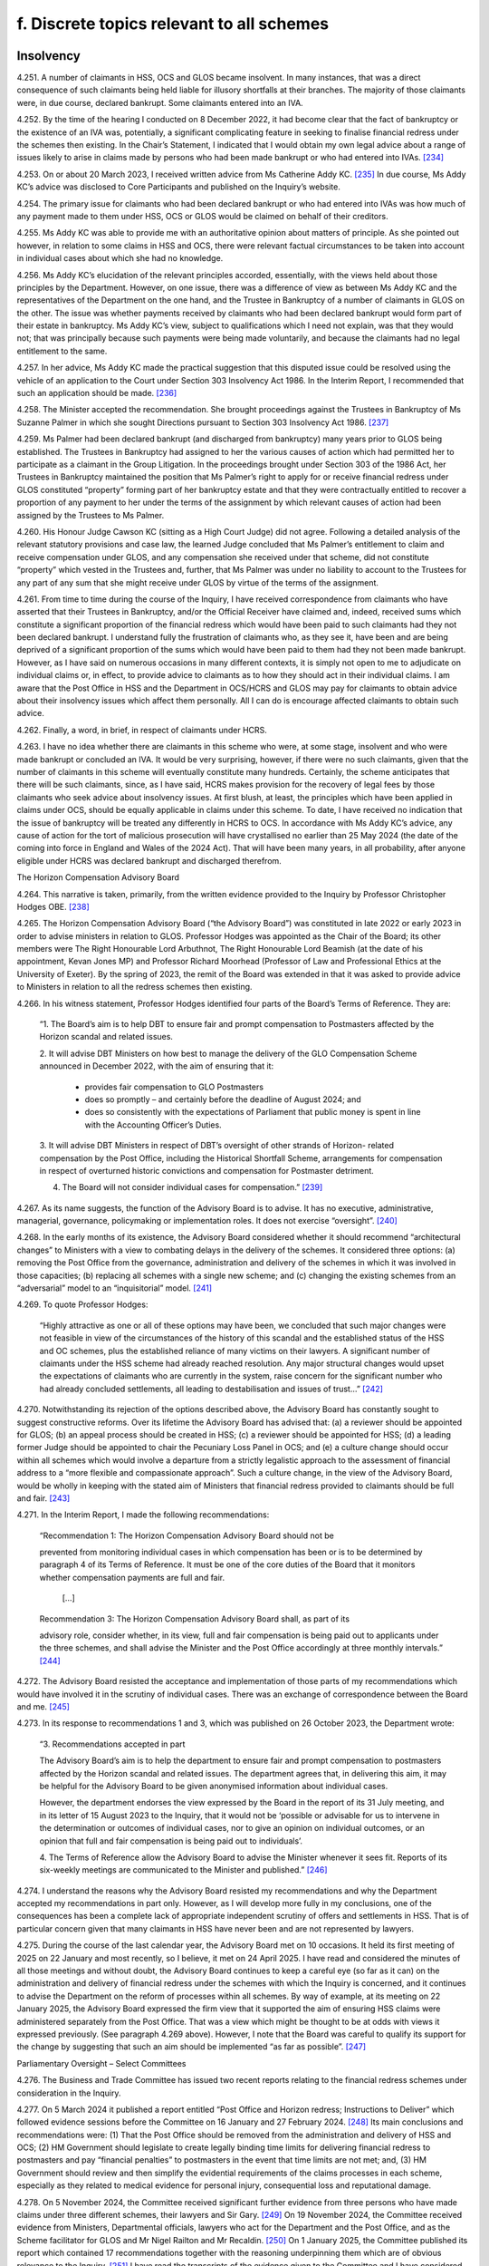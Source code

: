 f. Discrete topics relevant to all schemes
==========================================

Insolvency
----------

4.251.	A number of claimants in HSS, OCS and GLOS became insolvent. In many instances, that
was a direct consequence of such claimants being held liable for illusory shortfalls at
their branches. The majority of those claimants were, in due course, declared bankrupt.
Some claimants entered into an IVA.

4.252.	By the time of the hearing I conducted on 8 December 2022, it had become clear that the
fact of bankruptcy or the existence of an IVA was, potentially, a significant complicating
feature in seeking to finalise financial redress under the schemes then existing. In the
Chair’s Statement, I indicated that I would obtain my own legal advice about a range of
issues likely to arise in claims made by persons who had been made bankrupt or who
had entered into IVAs. [234]_

4.253.	On or about 20 March 2023, I received written advice from Ms Catherine Addy KC. [235]_ In
due course, Ms Addy KC’s advice was disclosed to Core Participants and published on
the Inquiry’s website.

4.254.	The primary issue for claimants who had been declared bankrupt or who had entered
into IVAs was how much of any payment made to them under HSS, OCS or GLOS would
be claimed on behalf of their creditors.

4.255.	Ms Addy KC was able to provide me with an authoritative opinion about matters of
principle. As she pointed out however, in relation to some claims in HSS and OCS, there
were relevant factual circumstances to be taken into account in individual cases about
which she had no knowledge.




4.256.	Ms Addy KC’s elucidation of the relevant principles accorded, essentially, with the views
held about those principles by the Department. However, on one issue, there was a
difference of view as between Ms Addy KC and the representatives of the Department
on the one hand, and the Trustee in Bankruptcy of a number of claimants in GLOS on the
other. The issue was whether payments received by claimants who had been declared
bankrupt would form part of their estate in bankruptcy. Ms Addy KC’s view, subject to
qualifications which I need not explain, was that they would not; that was principally
because such payments were being made voluntarily, and because the claimants had no
legal entitlement to the same.

4.257.	In her advice, Ms Addy KC made the practical suggestion that this disputed issue could
be resolved using the vehicle of an application to the Court under Section 303 Insolvency
Act 1986. In the Interim Report, I recommended that such an application should be
made. [236]_

4.258.	
The Minister accepted the recommendation. She brought proceedings against the
Trustees in Bankruptcy of Ms Suzanne Palmer in which she sought Directions pursuant
to Section 303 Insolvency Act 1986. [237]_

4.259.	Ms Palmer had been declared bankrupt (and discharged from bankruptcy) many years
prior to GLOS being established. The Trustees in Bankruptcy had assigned to her the
various causes of action which had permitted her to participate as a claimant in the Group
Litigation. In the proceedings brought under Section 303 of the 1986 Act, her Trustees
in Bankruptcy maintained the position that Ms Palmer’s right to apply for or receive
financial redress under GLOS constituted “property” forming part of her bankruptcy
estate and that they were contractually entitled to recover a proportion of any payment
to her under the terms of the assignment by which relevant causes of action had been
assigned by the Trustees to Ms Palmer.

4.260.	His Honour Judge Cawson KC (sitting as a High Court Judge) did not agree. Following a
detailed analysis of the relevant statutory provisions and case law, the learned Judge
concluded that Ms Palmer’s entitlement to claim and receive compensation under GLOS,
and any compensation she received under that scheme, did not constitute “property”
which vested in the Trustees and, further, that Ms Palmer was under no liability to
account to the Trustees for any part of any sum that she might receive under GLOS by
virtue of the terms of the assignment.







4.261.	From time to time during the course of the Inquiry, I have received correspondence
from claimants who have asserted that their Trustees in Bankruptcy, and/or the
Official Receiver have claimed and, indeed, received sums which constitute a significant
proportion of the financial redress which would have been paid to such claimants had
they not been declared bankrupt. I understand fully the frustration of claimants who,
as they see it, have been and are being deprived of a significant proportion of the sums
which would have been paid to them had they not been made bankrupt. However, as
I have said on numerous occasions in many different contexts, it is simply not open to
me to adjudicate on individual claims or, in effect, to provide advice to claimants as to
how they should act in their individual claims. I am aware that the Post Office in HSS and
the Department in OCS/HCRS and GLOS may pay for claimants to obtain advice about
their insolvency issues which affect them personally. All I can do is encourage affected
claimants to obtain such advice.

4.262.	Finally, a word, in brief, in respect of claimants under HCRS.

4.263.	I have no idea whether there are claimants in this scheme who were, at some stage,
insolvent and who were made bankrupt or concluded an IVA. It would be very surprising,
however, if there were no such claimants, given that the number of claimants in this
scheme will eventually constitute many hundreds. Certainly, the scheme anticipates that
there will be such claimants, since, as I have said, HCRS makes provision for the recovery
of legal fees by those claimants who seek advice about insolvency issues. At first blush,
at least, the principles which have been applied in claims under OCS, should be equally
applicable in claims under this scheme. To date, I have received no indication that the
issue of bankruptcy will be treated any differently in HCRS to OCS. In accordance with
Ms Addy KC’s advice, any cause of action for the tort of malicious prosecution will have
crystallised no earlier than 25 May 2024 (the date of the coming into force in England and
Wales of the 2024 Act). That will have been many years, in all probability, after anyone
eligible under HCRS was declared bankrupt and discharged therefrom.


The Horizon Compensation Advisory Board

4.264.	This narrative is taken, primarily, from the written evidence provided to the Inquiry by
Professor Christopher Hodges OBE. [238]_

4.265.	The Horizon Compensation Advisory Board (“the Advisory Board”) was constituted in late
2022 or early 2023 in order to advise ministers in relation to GLOS. Professor Hodges
was appointed as the Chair of the Board; its other members were The Right Honourable
Lord Arbuthnot, The Right Honourable Lord Beamish (at the date of his appointment,
Kevan Jones MP) and Professor Richard Moorhead (Professor of Law and Professional
Ethics at the University of Exeter). By the spring of 2023, the remit of the Board was
extended in that it was asked to provide advice to Ministers in relation to all the redress
schemes then existing.







4.266.	In his witness statement, Professor Hodges identified four parts of the Board’s Terms of
Reference. They are:

    “1.	The Board’s aim is to help DBT to ensure fair and prompt compensation to Postmasters
    affected by the Horizon scandal and related issues.

    2.	It will advise DBT Ministers on how best to manage the delivery of the GLO Compensation
    Scheme announced in December 2022, with the aim of ensuring that it:

        •		 provides fair compensation to GLO Postmasters

        •		 does so promptly – and certainly before the deadline of August 2024; and

        •		does so consistently with the expectations of Parliament that public money is spent in line with the Accounting Officer’s Duties.

    3. 	It will advise DBT Ministers in respect of DBT’s oversight of other strands of Horizon-
    related compensation by the Post Office, including the Historical Shortfall Scheme,
    arrangements for compensation in respect of overturned historic convictions and
    compensation for Postmaster detriment.

    4. The Board will not consider individual cases for compensation.” [239]_

4.267.	As its name suggests, the function of the Advisory Board is to advise. It has no executive,
administrative, managerial, governance, policymaking or implementation roles. It does
not exercise “oversight”. [240]_

4.268.	In the early months of its existence, the Advisory Board considered whether it should
recommend “architectural changes” to Ministers with a view to combating delays in the
delivery of the schemes. It considered three options: (a) removing the Post Office from
the governance, administration and delivery of the schemes in which it was involved in
those capacities; (b) replacing all schemes with a single new scheme; and (c) changing
the existing schemes from an “adversarial” model to an “inquisitorial” model. [241]_

4.269.	To quote Professor Hodges:

    “Highly attractive as one or all of these options may have been, we concluded that
    such major changes were not feasible in view of the circumstances of the history of this
    scandal and the established status of the HSS and OC schemes, plus the established
    reliance of many victims on their lawyers. A significant number of claimants under the
    HSS scheme had already reached resolution. Any major structural changes would upset
    the expectations of claimants who are currently in the system, raise concern for the
    significant number who had already concluded settlements, all leading to destabilisation
    and issues of trust…” [242]_







4.270.	Notwithstanding its rejection of the options described above, the Advisory Board has
constantly sought to suggest constructive reforms. Over its lifetime the Advisory Board
has advised that: (a) a reviewer should be appointed for GLOS; (b) an appeal process
should be created in HSS; (c) a reviewer should be appointed for HSS; (d) a leading
former Judge should be appointed to chair the Pecuniary Loss Panel in OCS; and (e) a
culture change should occur within all schemes which would involve a departure from a
strictly legalistic approach to the assessment of financial address to a “more flexible and
compassionate approach”. Such a culture change, in the view of the Advisory Board, would
be wholly in keeping with the stated aim of Ministers that financial redress provided to
claimants should be full and fair. [243]_

4.271.	In the Interim Report, I made the following recommendations:

  “Recommendation 1: The Horizon Compensation Advisory Board should not be

  prevented from monitoring individual cases in which compensation has been or is to be
  determined by paragraph 4 of its Terms of Reference. It must be one of the core duties of
  the Board that it monitors whether compensation payments are full and fair.

 		         […]

  Recommendation 3: The Horizon Compensation Advisory Board shall, as part of its
		
  advisory role, consider whether, in its view, full and fair compensation is being paid out
  to applicants under the three schemes, and shall advise the Minister and the Post Office
  accordingly at three monthly intervals.” [244]_

4.272.	The Advisory Board resisted the acceptance and implementation of those parts of my
recommendations which would have involved it in the scrutiny of individual cases. There
was an exchange of correspondence between the Board and me. [245]_

4.273.	In its response to recommendations 1 and 3, which was published on 26 October 2023,
the Department wrote:


    “3. Recommendations accepted in part

    The Advisory Board’s aim is to help the department to ensure fair and prompt
    compensation to postmasters affected by the Horizon scandal and related issues. The
    department agrees that, in delivering this aim, it may be helpful for the Advisory Board to
    be given anonymised information about individual cases.

    However, the department endorses the view expressed by the Board in the report of its
    31 July meeting, and in its letter of 15 August 2023 to the Inquiry, that it would not be
    ‘possible or advisable for us to intervene in the determination or outcomes of individual
    cases, nor to give an opinion on individual outcomes, or an opinion that full and fair
    compensation is being paid out to individuals’.

    4.	The Terms of Reference allow the Advisory Board to advise the Minister whenever
    it sees fit. Reports of its six-weekly meetings are communicated to the Minister and
    published.” [246]_

4.274.	I understand the reasons why the Advisory Board resisted my recommendations and why
the Department accepted my recommendations in part only. However, as I will develop
more fully in my conclusions, one of the consequences has been a complete lack of
appropriate independent scrutiny of offers and settlements in HSS. That is of particular
concern given that many claimants in HSS have never been and are not represented by
lawyers.

4.275.	During the course of the last calendar year, the Advisory Board met on 10 occasions.
It held its first meeting of 2025 on 22 January and most recently, so I believe, it met
on 24 April 2025. I have read and considered the minutes of all those meetings and
without doubt, the Advisory Board continues to keep a careful eye (so far as it can)
on the administration and delivery of financial redress under the schemes with which
the Inquiry is concerned, and it continues to advise the Department on the reform of
processes within all schemes. By way of example, at its meeting on 22 January 2025, the
Advisory Board expressed the firm view that it supported the aim of ensuring HSS claims
were administered separately from the Post Office. That was a view which might be
thought to be at odds with views it expressed previously. (See paragraph 4.269 above).
However, I note that the Board was careful to qualify its support for the change by
suggesting that such an aim should be implemented “as far as possible”. [247]_


Parliamentary Oversight – Select Committees

4.276.	The Business and Trade Committee has issued two recent reports relating to the financial
redress schemes under consideration in the Inquiry.

4.277.	On 5 March 2024 it published a report entitled “Post Office and Horizon redress; Instructions
to Deliver” which followed evidence sessions before the Committee on 16 January and
27 February 2024. [248]_ Its main conclusions and recommendations were: (1) That the
Post Office should be removed from the administration and delivery of HSS and OCS;
(2) HM Government should legislate to create legally binding time limits for delivering
financial redress to postmasters and pay “financial penalties” to postmasters in the event
that time limits are not met; and, (3) HM Government should review and then simplify
the evidential requirements of the claims processes in each scheme, especially as they
related to medical evidence for personal injury, consequential loss and reputational
damage.





4.278.	On 5 November 2024, the Committee received significant further evidence from three
persons who have made claims under three different schemes, their lawyers and Sir
Gary. [249]_ On 19 November 2024, the Committee received evidence from Ministers,
Departmental officials, lawyers who act for the Department and the Post Office, and as
the Scheme facilitator for GLOS and Mr Nigel Railton and Mr Recaldin. [250]_ On 1 January
2025, the Committee published its report which contained 17 recommendations together
with the reasoning underpinning them which are of obvious relevance to the Inquiry. [251]_ I
have read the transcripts of the evidence given to the Committee and I have considered
the report of the Committee with care.

4.279.	The Committee regarded HSS as “the worst of the redress schemes”. [252]_ It was so concerned
about the administration of HSS and the delivery of redress thereunder that it devised
what it described as “a ten-point plan” for the future delivery of redress under the scheme.
It recommended that the Government should implement that plan as soon as possible
which was in the following terms:

“1.     The Post Office should be removed from delivering redress to claimants
through the HSS.

2.      If the Post Office cannot be taken out in a timely way, complex cases should
be transferred to the Department immediately, while the Post Office looks to
automate standard payments for simple cases.

3.      Claimants should be provided up-front legal advice, paid for by the scheme’s
administrators.

4.      There should be an explicit over-riding instruction to lawyers to use best en-
deavours to assess claims and deliver justice that is swift and fair.

5.      The Independent Panel must meet full time until the majority of cases have
been assessed.

6.      An independent adjudicator should be appointed to act as a case manager
throughout the scheme.

7.      Claimants should be given the benefit of the doubt with the evidence provided
in support of a claim.

8.      Offers should be made at the top of the range for each category of loss.

9.      Challenged offers should move into external mediation rather than be reas-
sessed by the Independent Panel.

10.     Binding timeframes for each stage of the process should be imposed, with
financial penalties awarded to the claimant if those deadlines are not met.” [253]_






4.280.	The Committee’s report went on to provide 10 specific recommendations
(Recommendations 1 to 10) which “fleshed out” the plan and the reasons underpinning
it. I do not consider it necessary to quote each of those recommendations word for
word. They are sufficiently summarised by the terms of the plan itself. [254]_

4.281.	In relation to GLOS, the Committee had three concerns which it translated into three
specific recommendations.

4.282.	
The Committee was particularly concerned about delays in the administration and
delivery of the scheme. Specifically, it was concerned about “the slow speed” of tabling
final offers to claimants, i.e. the length of time which occurred between the making of a
first offer and further offers culminating in a final offer. The Committee recommended
(Recommendation 11) that the Department should aim to achieve the goal of completing
GLOS by March 2025, albeit that it recognised that for some cases this would not be
possible. It recommended, too, that binding timeframes should be specified for each
stage of the scheme with financial penalties awarded to individual claimants if timeframes
were not met in that claimant’s case.

4.283.	The Committee’s second concern was that the role of the Independent Reviewer was
“too restrained”. It recommended (Recommendation 12) that Sir Ross Cranston should be
given greater powers to “case manage Group Litigation Order claims throughout the whole
process”. [255]_

4.284.	
Finally, the Committee was concerned that the Department and its lawyers made
unnecessary requests for further information following submission of claims. These
unnecessary requests contributed to a delay in the making of offers to claimants and
also had the effect of offers being made which were “unfair”. The Committee sought to
eliminate requests for further information, save in very specific circumstances when a
case facilitator agreed. It recommended (Recommendation 13):

    “… requests for information should only be made in order to increase the offer value to
    claimants, or in the rare instance where there may be reasonable concern about a claim’s
    basis of calculation. A claim’s named case facilitator should have a defined role in swiftly
    considering whether request for information is reasonable for the above purposes.” [256]_



4.285.	A major concern of the Committee in respect of HCRS was the evidence which suggested
that there were difficulties in identifying and notifying individuals that their convictions
had been quashed. The Committee considered itself hampered by a lack of data
surrounding this issue. Accordingly, it recommended (Recommendation 14) that the
Government should “set out a plan for how it [would] notify postmasters in the scope of the
Act of their right to redress plus timeframes in which these issues would be resolved”. It also
recommended that the Government should update the Committee on a monthly basis
with data in respect of England and Wales, Scotland and Northern Ireland as to:

    “(a) 	How many people are under consideration as qualifying for remedies under [the relevant legislation].

    (b)		How many people have been confirmed as qualifying for the reliefs specified by the Acts?

    (c)		     The number of people who have been written to about their right to redress.

    (d)		     How many people that have been paid under [HCRS].

    (e)		The total amount that has been paid to claimants under [HCRS] and the total cost of administering the scheme.” [257]_

4.286.	The Committee made two further recommendations in relation to HCRS. It recommended
(Recommendation 15) that the Department should ensure that redress offered under “a
full assessment settlement” was never valued at below the optional Fixed Sum Offer which
was initially available to a claimant. [258]_ In the words of the Committee, the “fear factor”
should be removed. It also recommended (Recommendation 16) that the Government
should introduce binding timeframes for each stage of the process with financial
penalties awarded to a claimant if the deadlines were not met. [259]_

4.287.	Recommendation 15, the removal of the “fear factor”, was not confined to HCRS. The
Committee recommended that it should be removed in respect of all four schemes
which the Inquiry is considering. That is clear from its wording.

    “The Department should act swiftly to remove the fear factor from the [HCRS], ensuring
    that the redress offered under a full assessment settlement is never valued at below
    the optional fixed-sum redress which was initially available to a claimant. It should
    further communicate this change to current claimants and consider whether undue
    pressure may have formed a part of the decision of some settled claimants to opt out of
    a full assessment. The approach established under this recommendation for fixed-Sum
    settlement offers should be applied as a matter of general principle across all schemes.” [260]_

4.288.	For the avoidance of any doubt, let me spell out what this recommendation would mean
if implemented. The Fixed Sum Offer available in each of the schemes would become
a guaranteed minimum payment for every eligible claimant. Those who opted for a full
assessment of their claims would do so knowing that they would either receive an award
in excess of the fixed sum or the fixed sum.

4.289.	For completeness I should mention Recommendation 17. This was a recommendation
to the effect that the Department should publish “a regular transparency report detailing
external legal costs incurred under all schemes”. [261]_

4.290.	The Department published its response to the Committee’s report on 25 March 2025. [262]_
It accepted in full two of the recommendations made in respect of HSS (points 4 and
6 of the 10 point plan) and accepted aspects of recommendations 1 and 2 (which it
considered together), 5, 8 and 9. Recommendations 3, 7 and 10 were not accepted. None
of the recommendations made in respect of GLOS or HCRS were accepted save that some
of the reasoning underpinning Recommendation 11 was accepted. Recommendation
17 was accepted. It is worth stressing that the Department did not reject, outright, the
recommendation made by the Committee that the Post Office should be removed from
the administration and delivery of HSS. Rather it signalled its intention to “continue to
consider whether it should take responsibility for making first offers” under the scheme. [263]_

4.291.	On 25 March 2025 the Committee took the unusual step of asking the Department “to
re-consider and re-draft its response to [the] report and address [the] recommendations
in full, especially the future of the [HSS] oversight”. At the time of writing, I am not aware
of any further response from the Department. [264]_

4.292.	I do not regard it as any part of my function to adjudicate between the Committee and
the Department. However, in formulating my own views, I have given appropriate weight
to their competing views. Although the report and the response do not form part of the
evidence (strictly so called) adduced before the Inquiry they are sources of information
and informed opinion which cannot be ignored.


Delaying Financial Redress
--------------------------

4.293.	In his witness statement dated 6 September 2024, Mr Henry Staunton, the chair of the
Post Office Board between December 2022 and January 2024, described his early dealings
with the Department and, in particular, the then permanent secretary, Ms Sarah Munby. [265]_
Mr Staunton received a letter from her dated 9 December 2022; they met on 5 January
2023. Mr Staunton maintained in his statement, and repeated in oral evidence, that he
made a note of what had been said at the meeting more or less contemporaneously.







4.294.	Mr Staunton described the contents of his conversation with Ms Munby at paragraphs
19 to 23 of his witness statement. In those paragraphs he also identified the documents
which are acknowledged to be records of the conversation. [266]_ In summary, Mr Staunton
maintained that Ms Munby gave him the clear impression that the Government wanted
the Post Office to “go slow” on delivering redress to postmasters. [267]_

4.295.	Mr Staunton was questioned about the passages in his witness statement and the
documents identified in footnote 265 during the course of his oral evidence on 1
October 2024. [268]_ I do not think it necessary to quote extensively from the transcript
of Mr Julian Blake’s questions and Mr Staunton’s answers. I say that for this reason.
Mr Staunton readily conceded that neither in his own note of the meeting, nor in the
note of the meeting prepared by Ms Munby’s private secretary on 6 January 2023, was
there any express reference to financial redress for postmasters. Further, there was no
reference to remediation (even obliquely) more generally. If, as Mr Staunton would have
me conclude, Ms Munby had even hinted at it being the desire of Government that the
Post Office should “go slow” on compensation, either at that time, or at some future
time in the lead up to a general election, I would have expected that to have been clearly
recorded in the notes of the meeting. His suggestion in his oral evidence that his notes
were never intended to record all that was said was I fear, unconvincing.

4.296.	The conversation between Ms Munby and Mr Staunton took place just a few days before
I published the Chair’s Statement. It was also just a few weeks after the Leading Counsel
for the Post Office and Counsel for the Department had sought to provide reassurances
at the hearing on 8 December 2022, that financial redress in HSS had speeded up
substantially in 2022, that settlements of non-pecuniary losses in OCS had started to
pick up and that settlements could be made to all claimants in GLOS by August 2024. The
stance adopted by the Department, in particular, at the hearing on 8 December 2022 was
wholly at odds with their encouraging Mr Staunton to the view that there should be a “go
slow” on providing redress to postmasters. Such a stance would have been disingenuous
and cynical. That is not a conclusion which I would reach without compelling evidence.

4.297.	Ms Munby has made two witness statements for the Inquiry. [269]_ In the first of those
statements she dealt in detail with her meeting with Mr Staunton on 5 January 2023.
Paragraph 17 of her statement is a denial, in the strongest terms, that she told Mr
Staunton or implied that the Post Office should stall on making redress to postmasters.
In her words “I did not say anything that could sensibly be understood to convey that
implication”.  [270]_







4.298.	No useful purpose would be served by a detailed recital of the points made by Ms Munby
in support of her denial of Mr Staunton’s allegation against her. It suffices that I say
that having considered this discrete issue with care, I cannot accept that Ms Munby said
anything which could, reasonably, have been interpreted as a suggestion by her that the
Post Office should stall or delay the delivery of compensation.


Full and Fair Compensation

4.299.	Paragraph 9 of Mr Creswell’s First Witness Statement reads as follows:

    “The Department recognises that the appalling effects of the scandal on its many innocent
    victims will be long-lasting, and some can never be reversed. Ministers intend:

    (i) …

    (ii) …

    (iii) To provide financial redress to postmasters that is full and fair, whilst recognising that no amount of money will turn back time.” [271]_

This paragraph of Mr Creswell’s witness statement was not a surprise. From the launch
of HSS, the Department and Ministers repeatedly asserted that postmasters and other
eligible claimants in the various schemes should be awarded financial redress which was
“full and fair”.

4.300.	The Horizon Advisory Board, very soon after it came into being, “stated our core belief that
compensation should be “full and fair”” and that “Board members agreed that…..as with the
general law, the goal should be to restore the claimants to the position that they would have
been in if the scandal had not happened.” [272]_

4.301.	In its written submissions to the Inquiry at the conclusion of Phase 7, the Post Office
insisted that the governing principles underpinning awards of financial redress to those
eligible under both HSS and OCS were that such awards should be “full and fair”. In relation
to HSS, the Post Office relied upon the Terms of Reference of the Independent Panel
which contained the overriding objective that the Panel should “assess and recommend
to Post Office a fair outcome for eligible claims”. [273]_ In OCS, the Operations Agreement
between the Post Office and the Department confirmed that the “shared objective of
:abbr:`POL (Post Office Limited)` and DBT [was] to see that affected Postmasters received swift and fair compensation for
credible claims against POL”. [274]_







4.302.	However, the reality is that the words “full and fair” are capable of meaning different
things to different people. That is acknowledged explicitly by Professor Hodges in his
witness statement and I can do no better than quote what he says on this issue:

    “42.	Individuals’ views on what constitutes ‘full and fair’ can differ, since these concepts
    are principles and values that involve individual judgement in concrete situations,
    especially in complex situations. In giving practical reality to individual outcomes
    that are ‘just’ or ‘fair’, a number of considerations apply that may require fine
    judgement in balancing different considerations and different values such as
    delivering speed and closure.

    43.              For example, the following considerations might arise:

    a.	The need to ensure that all elements of loss and damage have been
    identified and compensated. This can be assisted by having checklists of
    types of loss and damage (heads of damage). However, this can result in
    lengthy and legalistic lists that can seem confusing to a non-lawyer.

    b. 	The need to ensure that every type of loss receives full and fair
    compensation.
    This requires consistency in several dimensions – between different claimants
    whose individual circumstances have both similarities and differences, and
    between the Horizon victims and all those who receive compensation awards
    from the courts generally. This leads to two broad categories of loss:

        i. 	Individual sums that have been ‘lost’ and need to be ‘repaid’, such as
        sums paid by SPMs to the Post Office, or other specific sums that can
        usually be quantified fairly readily (pecuniary damages).

        ii.	Elements of loss or damage that present much greater challenges of
        quantification (non-pecuniary damages), such as sums paid for mental
        distress, for loss of income that would have been earned had the original
        wrong not occurred. These situations need:

            1. 	Firstly, precedent in order to achieve consistency (and to be aligned
            with the extensive list of sums, ranges and considerations set out in
            the Judicial College Guidelines (currently 17th Edition) as applied by
            the courts), and

            2.	secondly, evidence from experts, especially medics and psychiatrists
            in relation to the nature – duration and severity of psychological and
            physical damage, and from accountancy professionals in relation to
            the quantification of what a person or business would have earned
            if they had continued to operate without closure or bankruptcy
            (quantifying the counter-factual situation).” [275]_


4.303.	More succinctly, the assessment of what constitutes an award which is, full and fair, may
differ markedly between different decision makers unless strict criteria are laid down
and applied consistently. It would be most unfortunate if the amount of redress payable
to a particular claimant was, to a degree, dependent upon which panel or decision maker
considered the claim.

4.304.	I am also conscious that on occasions, there can sometimes be a conflict between what is
considered to be full redress and what is assessed as ‘fair’. If all decision makers within all
the schemes assess awards to claimants by adhering strictly to the legal principles which
would be applied in the courts, I am convinced that many objective and well-informed
observers would probably conclude that the assessed awards were both “full and fair”. If,
however, such applicable legal principles had the effect of reducing the sums claimed or,
in some instances, extinguishing heads of loss completely, some might suggest that the
legal principles themselves were unfair. In their evidence, both Mr Recaldin and Mr Read
came close to suggesting that some legal principles applied in the courts would be unfair
if applied to claims under the schemes. They certainly considered that the application
of some of the legal principles applied in the courts might lead to awards which were
“ungenerous”. [276]_

4.305.	As I have said already, I have always understood that decision makers under all the
schemes may depart from legal principles applied in the courts in order to achieve
an outcome which is fair. The problem is that there is very limited statistical evidence
available as to whether that ever occurs and, if it does, how frequently. The one strand
of evidence which might suggest that it occurs on occasions comes from the survey
of claimants in HSS. That evidence demonstrated that 8% of those who completed the
survey and who had submitted claims valued in the range £20,000 to £60,000, received
offers which were higher than the sums which they had claimed. It would be very
unusual, at the very least, for a claimant in a court case to be awarded more than the
sum claimed!

4.306.	The issue of whether financial redress awarded to claimants is “full and fair” is most
likely to arise as a cause for concern in claims which have been or will be the subject
of assessment. In OCS, GLOS and HCRS, all claimants have the opportunity to obtain
legal advice, paid for by the Post Office/Department before they make a choice between
assessment and opting for the Fixed Sum Offer. It is very likely that with appropriate
advice the claimants in those schemes are able to make proper judgments about
whether the Fixed Sum Offer is “full and fair” for them, or at the very least, acceptable to
them. However, the opportunity to obtain legal advice which is paid for is not afforded
to claimants who wish to consider the merits of the Fixed Sum Offer in HSS. How is that
fair as between the claimants in HSS and the claimants in each of the other schemes?
How is a claimant in HSS, to make an informed decision about whether the Fixed Sum
Offer constitutes acceptable redress, never mind redress which is “full and fair” when the
claim as calculated would exceed the Fixed Sum Offer by a modest amount? What is the
justification for the Department’s steadfast refusal to countenance funding legal advice
for those who wish to make an informed decision about the merits of the Fixed Sum
Offer in HSS? These are questions to which, in my view, the Department has provided no
answers which convince me that its stated position is justified.







4.307.	I say “the Department” and not “the Department and the Post Office” in the sentence
immediately above quite deliberately. The Post Office explicitly supports the view that
claimants in HSS who are contemplating accepting the Fixed Sum Offer should be
afforded the opportunity of obtaining legal advice on that issue which is paid for by the
Department in advance of making the decision. [277]_ There will no doubt, be many claimants
for whom the choice between assessment and the Fixed Sum Offer will be obvious. It
is most unlikely that they will wish to engage a lawyer just because the Department will
pay. For some claimants however, the choice between assessment and accepting the
Fixed Sum Offer will be very difficult.


Value for Money
---------------

4.308.	Managing Public Money is a Treasury document which sets out the main principles for
dealing with financial resources in the public sector. [278]_ These principles were examined in
evidence to assess what impact they may have had on the delivery of financial redress to
claimants. In particular, I wished to understand whether value for money considerations
played a part in individual assessments of claims or was a general concept which applied
to the schemes looked at in the round.

4.309.	In her evidence Ms Munby provided an overview of the structure and application of these
principles and her role as Permanent Secretary and the Principal Accounting Officer for
the Department. Ms Munby informed me that there were four core concepts which the
Accounting Officer had a requirement to test: regularity, propriety, value for money and
feasibility. Any new and major initiatives needed to be assessed by each of these criteria.
That assessment had taken place as the schemes were being established. [279]_

4.310.	Whether value for money was directly linked to the level of redress offered was said to
be dependent on the ministerial steer as to the objective, policy goal or intent. [280]_ The
intent throughout her tenure as Permanent Secretary was the same: financial redress
was to be “full and fair”. That did not mean, however, that steps would not be taken to
minimise the costs associated with each scheme. By way of example steps were taken to
minimise administration costs and prevent fraudulent claims and technical errors. [281]_ She
was adamant however, that this should not be taken to imply that an individual claim
would be settled at anything less than “full and fair”, which, she repeatedly maintained,
was the ministerial intent throughout. [282]_







4.311.	Ms Munby’s evidence was essentially consistent with the evidence given by Ms Gratton,
Mr Creswell and the current and former Departmental Ministers. [283]_ Each, in their own
way, maintained that value for money considerations did not impact upon individual
assessments of financial redress so as to reduce those assessments below what was “full
and fair”.

4.312.	Not surprisingly, a number of questions were addressed to Ministers and Departmental
witnesses about whether the Fixed Sum Offers represented value for money. All of
those called to give oral evidence supported the view that, in the round, the Fixed Sum
Offers represented value for money even though each acknowledged that individual
claimants were sometimes much better off than would have been the case had their
claims been assessed.

4.313.	The most detailed account of how the concept of value for money was considered in
practice was given by Mr Creswell. [284]_ In particular he referred to the discussions which
occurred within the Department and between the Department and HM Treasury in the
summer of 2023 relating to the proposed Fixed Sum Offer for claimants in GLOS. He
said the Department’s objective was to achieve “timely and successful delivery of full and
fair compensation for GLO claimants”. The Department considered and analysed different
policy options including a proposal for a Fixed Sum Offer for £100,000. The policy went
through a value for money assessment by the Accounting Officer and HMT before a
decision was reached that Fixed Sum Offers would be offered in the sum of £75,000. [285]_
When questioned on this in oral evidence he highlighted the repercussions on other
schemes as a consideration. [286]_

4.314.	
In his closing submissions on behalf of the Department, Mr Chapman vigorously
disputed any suggestion that the concept of “value for money” had ever played a role in
the assessment of payments to individual claimants. He defended the Fixed Sum Offers
introduced in all the financial redress schemes and maintained that they represented
value for money overall, even if in individual cases, some claimants received substantially
more than they would ever have received had their claims been assessed.

4.315.	The written closing submissions of the Post Office were to the same effect. [287]_ They strongly
asserted that the concept of value for money had not been a factor in diminishing or
depressing offers made by the Post Office to claimants either in HSS or OCS. “Value for
money” was a concept relevant only to the administration and delivery of the schemes as
a whole.






4.316.	The Post Office sought to make good that point by reference to the Terms of Reference
of the Horizon Redress Overturned Convictions Board. [288]_ At page 1 of that document,
the following appears:

    “Both redress schemes [HSS and OCS] share two main objectives:

    To see Postmasters whose convictions are overturned be offered full and fair financial redress.

    To design and operate the redress schemes in a manner which represents Value for Money (“VfM”) for the taxpayer.”

4.317.	In its closing submissions on this issue the Post Office made no reference to evidence
given by Mr Alisdair Cameron, its former Chief Financial Officer and Mr Staunton, its
former chair.

4.318.	At paragraph 22 of his second witness statement, Mr Cameron expressed concern about
decisions being made on financial redress which he felt, prioritised the interests of the
Department over the treatment of postmasters. [289]_ He expressed the view that decisions
were being made slowly and, for convicted claimants, less generously than originally
forecasted. [290]_ At paragraph 142 of his first witness statement, Mr Cameron stated that
the Post Office had the financial incentive to pay compensation quickly and generously
because they carried the burden of the costs of administration. His concern was that
the processes to which the Post Office had to adhere to receive that payment from
Government were bureaucratic and complex. [291]_ In his oral evidence he came close to
asserting that value for money considerations did play a part in individual assessments.
Mr Staunton quite explicitly said so. [292]_

4.319.	Finally, I should record that there seemed to be an acceptance in oral evidence that
until late 2023, greater emphasis was placed by Ministers upon the delivery of financial
redress which was “full and fair”, whereas from late 2023 to the present time the
emphasis has been placed upon delivering compensation promptly. In that regard
the Post Office expressly asserted in closing submissions that it welcomed this shift
in emphasis. It maintained that in HSS it had hired more individuals to process more
claims, increased the frequency of escalation meetings, offered face-to-face negotiations
rather than resubmitting disputed claims to a panel, and explored whether the process
of analysing shortfalls should be automated. I have no reason to doubt the accuracy
of those submissions. Following their oral evidence, written statements were received
from Mr. Hollinrake and Mr. Creswell which appeared to row back from that part of their
oral evidence which had suggested the shift in emphasis described in the first sentence
above. [293]_






.. [234]		 Chair’s Statement on Issues relating to Compensation, 09/01/2023, [`INQ00002033 <https://www.postofficehorizoninquiry.org.uk/evidence/inq00002033-chairs-statement-issues-relating-compensation>`_] at [6/10].
.. [235]		[`INQ00002036 <https://www.postofficehorizoninquiry.org.uk/evidence/inq00002036-ms-catherine-addy-kc-opinion-bankruptcy>`_].
.. [236]		The Post Office Horizon IT Inquiry, First Interim Report: Compensation, 17/07/2023, [`INQ00002027 <https://www.postofficehorizoninquiry.org.uk/evidence/inq00002027-post-office-horizon-it-inquiry-first-interim-report-compensation>`_] at [32/140].
.. [237]		 See the Secretary of State for Business & Trade v Abdulali and Dingley [2024] EWHC 1722 (Ch).
.. [238]		 Professor Christopher Hodges 1st [`WITN11710100 <https://www.postofficehorizoninquiry.org.uk/evidence/witn11710100-professor-christopher-hodges-first-witness-statement>`_].
.. [239]   Professor Christopher Hodges 1st [`WITN11710100 <https://www.postofficehorizoninquiry.org.uk/evidence/witn11710100-professor-christopher-hodges-first-witness-statement>`_] at [5/6].
.. [240]   [`RLIT0000270 <https://www.postofficehorizoninquiry.org.uk/evidence/rlit0000270-terms-reference-horizon-compensation-advisory-board>`_].
.. [241]   Professor Christopher Hodges 1st [`WITN11710100 <https://www.postofficehorizoninquiry.org.uk/evidence/witn11710100-professor-christopher-hodges-first-witness-statement>`_] at [21/34].
.. [242]   Ibid at [21/35].
.. [243]   Ibid at [24/38].
.. [244]   The Post Office Horizon IT Inquiry, First Interim Report: Compensation, 17/07/2023 [`INQ00002027 <https://www.postofficehorizoninquiry.org.uk/evidence/inq00002027-post-office-horizon-it-inquiry-first-interim-report-compensation>`_] at [32/139].
.. [245]   [`WITN11710101 <https://www.postofficehorizoninquiry.org.uk/evidence/witn11710101-letter-christopher-hodges-hcab-sir-wyn-williams-pohiti-re-initial-report>`_] and [`WITN11710102 <https://www.postofficehorizoninquiry.org.uk/evidence/witn11710102-letter-sir-wyn-williams-pohiti-professor-hodges-hcab-re-initial-report>`_].
.. [246]		[`RLIT0000359 <https://www.postofficehorizoninquiry.org.uk/evidence/rlit0000359-department-business-and-trade-dbt-response-post-office-horizon-it-inquirys>`_] at [3].
.. [247]		[`RLIT0000579 <https://www.postofficehorizoninquiry.org.uk/evidence/rlit0000579-horizon-compensation-advisory-board-report-twentieth-meeting-held-22-january>`_] at [2/7].
.. [248]		[`RLIT0000603 <https://www.postofficehorizoninquiry.org.uk/evidence/rlit0000603-house-commons-business-and-trade-committee-post-office-and-horizon-redress>`_].
.. [249]   [`RLIT0000604 <https://www.postofficehorizoninquiry.org.uk/evidence/rlit0000604-house-commons-business-and-trade-committee-oral-evidence-post-office-horizon>`_].
.. [250]   [`RLIT0000442 <https://www.postofficehorizoninquiry.org.uk/evidence/rlit0000442-oral-evidence-post-office-horizon-scandal-fast-and-fair-redress-hc-341>`_].
.. [251]   [`RLIT0000582 <https://www.postofficehorizoninquiry.org.uk/evidence/rlit0000582-business-and-trade-committee-post-office-and-horizon-scandal-redress>`_].
.. [252]   Ibid at [4/5].
.. [253]   Ibid at [4].
.. [254]   Ibid.
.. [255]   Ibid at [22/49].
.. [256]   Ibid at [23/52].
.. [257]		 Ibid at [25/58].
.. [258]		 Ibid at [26/61].
.. [259]		 Ibid.
.. [260]		 Ibid.
.. [261]		 Ibid at [23/66].
.. [262]		[`RLIT0000592 <https://www.postofficehorizoninquiry.org.uk/evidence/rlit0000592-business-and-trade-select-committee-response-dbts-government-response>`_].
.. [263]		 Ibid at [6].
.. [264]		 Ibid at [2/6].
.. [265]		 Henry Staunton 1st [`WITN11410100 <https://www.postofficehorizoninquiry.org.uk/evidence/witn11410100-henry-staunton-witness-statement>`_].
.. [266]		The relevant documents are [`RLIT0000254 <https://www.postofficehorizoninquiry.org.uk/evidence/rlit0000254-email-henry-staunton-nick-read-re-henry-stauntons-note-meeting-sarah-munby-5>`_] (Mr Staunton’s note); [`RLIT0000255 <https://www.postofficehorizoninquiry.org.uk/evidence/rlit0000255-letter-sarah-munby-rt-hon-kemi-badenoch>`_] (a note made by Ms Munby approximately one year after the meeting) and [`BEIS0000752 <https://www.postofficehorizoninquiry.org.uk/evidence/beis0000752-email-rebecca-stockbridge-brooks-white-and-ed-baird-re-fw-briefing-request>`_] (a note made on 6 January 2023 by Ms Munby’s private secretary who attended the meeting with Ms Munby).
.. [267]		 Henry Staunton 1st [`WITN11410100 <https://www.postofficehorizoninquiry.org.uk/evidence/witn11410100-henry-staunton-witness-statement>`_] at [11/20].
.. [268] :ref:`Transcript, 01/10/2024, Henry Staunton, [INQ00001189] <volume1-footnote268>`.
.. [269]		 Sarah Munby 1st [`WITN11520100 <https://www.postofficehorizoninquiry.org.uk/evidence/witn11520100-sarah-munby-first-witness-statement>`_] and 2nd [`WITN11520200 <https://www.postofficehorizoninquiry.org.uk/evidence/witn11520200-sarah-munby-second-witness-statement>`_].
.. [270]		 Sarah Munby 1st [`WITN11520100 <https://www.postofficehorizoninquiry.org.uk/evidence/witn11520100-sarah-munby-first-witness-statement>`_] at [6/17].
.. [271]   Carl Creswell 1st [`WITN11730100 <https://www.postofficehorizoninquiry.org.uk/evidence/witn11730100-carl-creswell-first-witness-statement>`_] at [4/9].
.. [272]		 Professor Hodges 1st [`WITN11710100 <https://www.postofficehorizoninquiry.org.uk/evidence/witn11710100-professor-christopher-hodges-first-witness-statement>`_] at [25/40].
.. [273]   [`SUBS0000064 <https://www.postofficehorizoninquiry.org.uk/evidence/subs0000064-closing-submissions-post-office-limited>`_] at [75/262].
.. [274]   [`BEIS0000902 <https://www.postofficehorizoninquiry.org.uk/evidence/beis0000902-department-business-and-trade-overturned-convictions-pol-dbt-oc-operations>`_] at [1/3].
.. [275]     Professor Chris Hodges 1st [`WITN11710100 <https://www.postofficehorizoninquiry.org.uk/evidence/witn11710100-professor-christopher-hodges-first-witness-statement>`_] at [25/42] to [27/43].
.. [276]     Nick Read 3rd [`WITN00760300 <https://www.postofficehorizoninquiry.org.uk/evidence/witn00760300-nick-read-third-witness-statement>`_] at [87/164].
.. [277]     [`SUBS0000064 <https://www.postofficehorizoninquiry.org.uk/evidence/subs0000064-closing-submissions-post-office-limited>`_] at [80/275].
.. [278]     [`POL00413475 <https://www.postofficehorizoninquiry.org.uk/evidence/pol00413475-hm-treasury-report-managing-public-money>`_].
.. [279] :ref:`Transcript, 05/11/2024, Sarah Munby [INQ00001201] at [122/18] to [124/21] <volume1-footnote279>`.
.. [280]     Ibid at [126/4] to [130/4].
.. [281]     Ibid at [127/7] to [128/14].
.. [282]     Ibid at [142/9] to [177/12].
.. [283]   Former ministers: The Rt Hon Kemi Badenoch MP, Kevin Hollinrake MP, Current ministers: The Rt Hon Jonathan Reynolds MP and Gareth Thomas MP.
.. [284]   Carl Creswell 2nd [`WITN11730200 <https://www.postofficehorizoninquiry.org.uk/evidence/witn11730200-carl-creswell-second-witness-statement>`_] at [9/30 to [10/35].
.. [285]   Carl Creswell 2nd [`WITN11730200 <https://www.postofficehorizoninquiry.org.uk/evidence/witn11730200-carl-creswell-second-witness-statement>`_] at [9/30 to [10/35]; [`BEIS0000888 <https://www.postofficehorizoninquiry.org.uk/evidence/beis0000888-email-secretary-state-dbt-minister-thomas-and-harry-fallowfield-re-ministerial>`_], [`BEIS0000707 <https://www.postofficehorizoninquiry.org.uk/evidence/beis0000707-letter-jeremy-hunt-kemi-badenoch-mp-re-accelerating-post-office-horizon>`_], [`BEIS0000727 <https://www.postofficehorizoninquiry.org.uk/evidence/beis0000727-letter-kevin-hollinrake-john-glen-mp-re-horizon-compensation>`_], [`BEIS0001189 <https://www.postofficehorizoninquiry.org.uk/evidence/beis0001189-email-jenny-chaplin-jones-oliver-ps-lord-chancellor-rob-brightwell-and-others>`_].
.. [286] :ref:`Transcript, 6/11/2024, Carl Creswell [INQ00001202] [204/16] to [205/13] <volume1-footnote286>`.
.. [287]   [`SUBS0000064 <https://www.postofficehorizoninquiry.org.uk/evidence/subs0000064-closing-submissions-post-office-limited>`_] at [76/263] to [76/264].
.. [288]   [`BEIS0000903 <https://www.postofficehorizoninquiry.org.uk/evidence/beis0000903-horizon-redress-overturned-convictions-hroc-board-terms-reference-report>`_].
.. [289]   Alisdair Cameron 2nd [`WITN09840200 <https://www.postofficehorizoninquiry.org.uk/evidence/witn09840200-alisdair-cameron-second-witness-statement>`_] at [6/22].
.. [290]   Ibid at [15/50].
.. [291]   Alisdair Cameron 1st [`WITN09840100 <https://www.postofficehorizoninquiry.org.uk/evidence/witn09840100-alisdair-cameron-witness-statement>`_] at [34/142].
.. [292] :ref:`Transcript, 01/10/2024, Henry Staunton [INQ00001189] at [168/4] to [168/9] <volume1-footnote292>`.
.. [293]   [`WITN11460200 <https://www.postofficehorizoninquiry.org.uk/evidence/witn11460200-kevin-hollinrake-second-witness-statement>`_] at [1/2] to [1/3] and [`WITN11730300 <https://www.postofficehorizoninquiry.org.uk/evidence/witn11730300-carl-creswell-third-witness-statement>`_] at [1/2] to [3/6].





